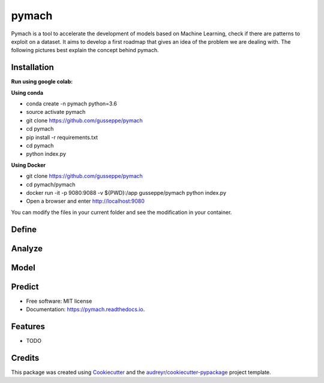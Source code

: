 ===============================
pymach
===============================

Pymach is a tool to accelerate the development of models based on Machine Learning, check if there are patterns to exploit on a dataset. It aims to develop a first roadmap that gives an idea of the problem we are dealing with. The following pictures best explain the concept behind pymach.


Installation
------------
**Run using google colab:**

.. image:: https://colab.research.google.com/assets/colab-badge.svg
   :target: https://colab.research.google.com/drive/1eI59Mud0oczOl6UMmTocA7vN1x0tOC3V?usp=sharing
   


**Using conda**

* conda create -n pymach python=3.6

* source activate pymach

* git clone https://github.com/gusseppe/pymach

* cd pymach

* pip install -r requirements.txt

* cd pymach

* python index.py


**Using Docker**

* git clone https://github.com/gusseppe/pymach
* cd pymach/pymach
* docker run -it -p 9080:9088 -v ${PWD}:/app gusseppe/pymach python index.py
* Open a browser and enter http://localhost:9080

You can modify the files in your current folder and see the modification in your container.

Define
--------
.. image:: https://github.com/gusseppe/pymach/blob/master/examples/define.png

Analyze
--------

.. image:: https://github.com/gusseppe/pymach/blob/master/examples/analyze1.png

.. image:: https://github.com/gusseppe/pymach/blob/master/examples/analyze2.png

Model
--------

.. image:: https://github.com/gusseppe/pymach/blob/master/examples/model1.png

.. image:: https://github.com/gusseppe/pymach/blob/master/examples/model2.png

Predict
--------

.. image:: https://cloud.githubusercontent.com/assets/6261900/23687975/63a71f9c-037f-11e7-828f-45725a0fafe1.png

* Free software: MIT license
* Documentation: https://pymach.readthedocs.io.


Features
--------

* TODO

Credits
---------

This package was created using Cookiecutter_ and the `audreyr/cookiecutter-pypackage`_ project template.

.. _Cookiecutter: https://github.com/audreyr/cookiecutter
.. _`audreyr/cookiecutter-pypackage`: https://github.com/audreyr/cookiecutter-pypackage

